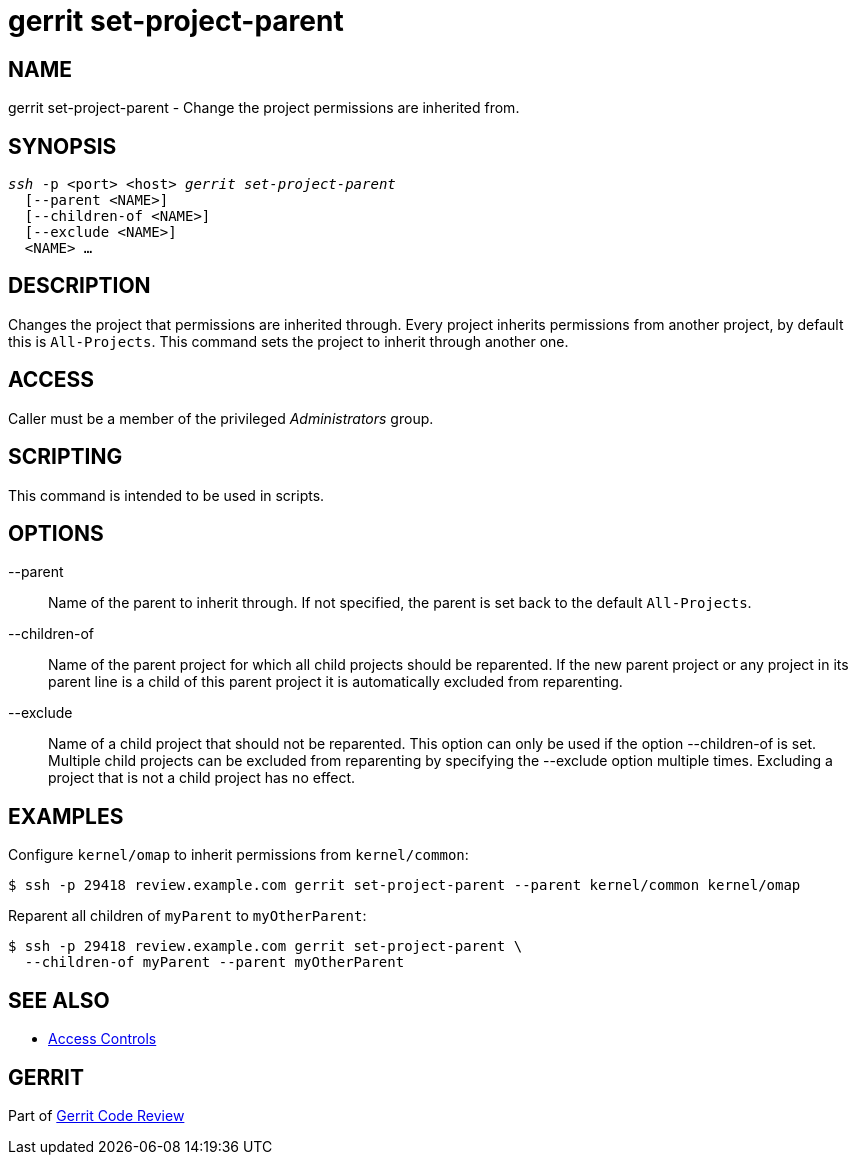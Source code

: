 gerrit set-project-parent
=========================

NAME
----
gerrit set-project-parent - Change the project permissions are inherited from.

SYNOPSIS
--------
[verse]
'ssh' -p <port> <host> 'gerrit set-project-parent'
  [--parent <NAME>]
  [--children-of <NAME>]
  [--exclude <NAME>]
  <NAME> ...

DESCRIPTION
-----------
Changes the project that permissions are inherited through.
Every project inherits permissions from another project, by
default this is `All-Projects`.  This command sets
the project to inherit through another one.

ACCESS
------
Caller must be a member of the privileged 'Administrators' group.

SCRIPTING
---------
This command is intended to be used in scripts.

OPTIONS
-------
--parent::
	Name of the parent to inherit through. If not specified,
	the parent is set back to the default `All-Projects`.

--children-of::
	Name of the parent project for which all child projects should be
	reparented. If the new parent project or any project in its
	parent line is a child of this parent project it is automatically
	excluded from reparenting.

--exclude::
	Name of a child project that should not be reparented. This
	option can only be used if the option --children-of is set.
	Multiple child projects can be excluded from reparenting by
	specifying the --exclude option multiple times. Excluding a
	project that is not a child project has no effect.

EXAMPLES
--------
Configure `kernel/omap` to inherit permissions from `kernel/common`:

====
	$ ssh -p 29418 review.example.com gerrit set-project-parent --parent kernel/common kernel/omap
====

Reparent all children of `myParent` to `myOtherParent`:

====
	$ ssh -p 29418 review.example.com gerrit set-project-parent \
	  --children-of myParent --parent myOtherParent
====

SEE ALSO
--------

* link:access-control.html[Access Controls]

GERRIT
------
Part of link:index.html[Gerrit Code Review]
